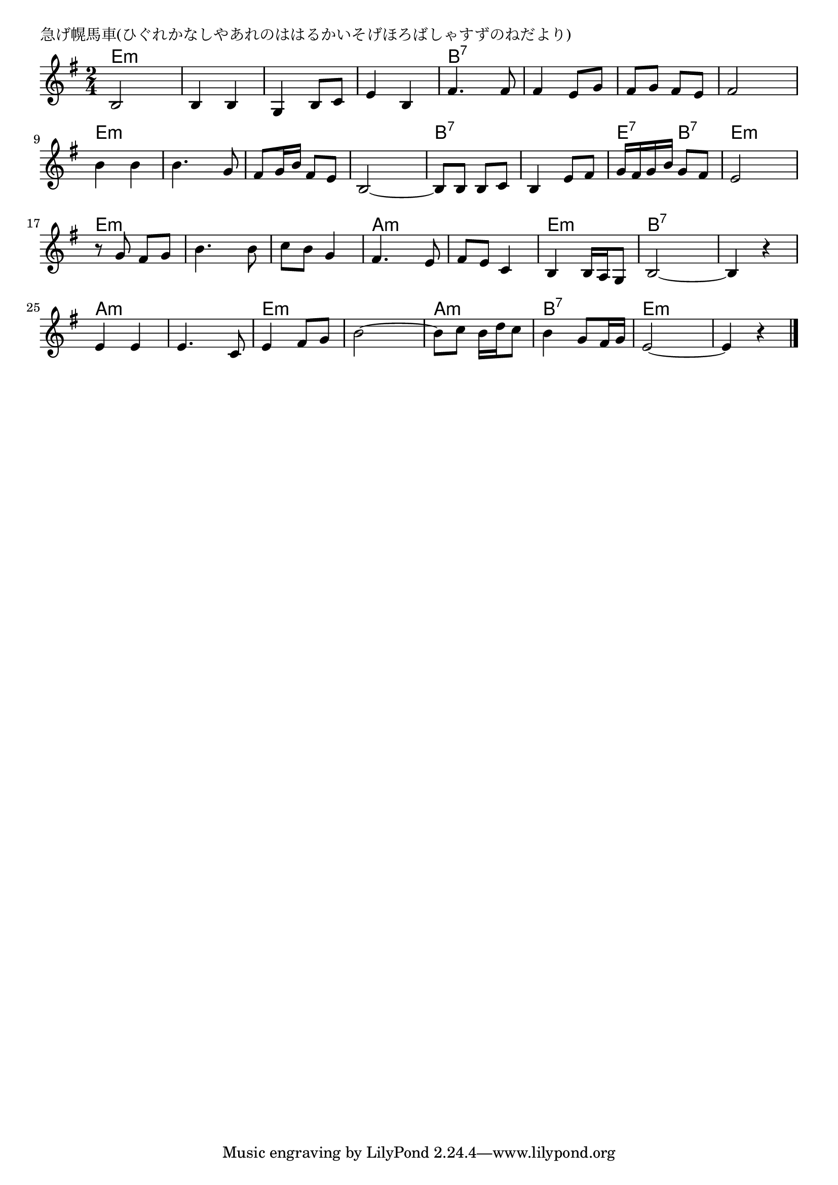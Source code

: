\version "2.18.2"

% 急げ幌馬車(ひぐれかなしやあれのははるかいそげほろばしゃすずのねだより)

\header {
piece = "急げ幌馬車(ひぐれかなしやあれのははるかいそげほろばしゃすずのねだより)"
}

melody =
\relative c' {
\key e \minor
\time 2/4
\set Score.tempoHideNote = ##t
\tempo 4=80
\numericTimeSignature
%
b2 |
b4 b |
g b8 c |
e4 b |

fis'4. fis8 |
fis4 e8 g |
fis g fis e |
fis2 |

b4 b |
b4. g8 |
fis8 g16 b fis8 e |
b2~ |

b8 b b c |
b4 e8 fis |
g16 fis g b g8 fis |
e2 |

r8 g fis g |
b4. b8 |
c b g4 |
fis4. e8 |

fis8 e c4 |
b b16 a g8 |
b2~ |
b4 r |

e e |
e4. c8 |
e4 fis8 g |
b2~ |

b8 c b16 d c8 |
b4 g8 fis16 g |
e2~ |
e4 r |


\bar "|."
}
\score {
<<
\chords {
\set noChordSymbol = ""
\set chordChanges=##t
%%
e4:m e:m e:m e:m e:m e:m e:m e:m 
b:7 b:7 b:7 b:7 b:7 b:7 b:7 b:7
e:m e:m e:m e:m e:m e:m e:m e:m 
b:7 b:7 b:7 b:7 e:7 b:7 e:m e:m
e:m e:m e:m e:m e:m e:m a:m a:m
a:m a:m e:m e:m b:7 b:7 b:7 b:7
a:m a:m a:m a:m e:m e:m e:m e:m 
a:m a:m b:7 b:7 e:m e:m e:m e:m


}
\new Staff {\melody}
>>
\layout {
line-width = #190
indent = 0\mm
}
\midi {}
}